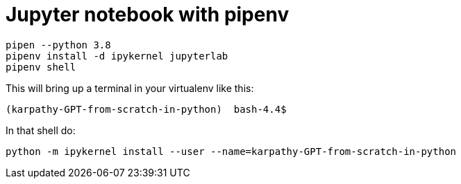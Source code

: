 = Jupyter notebook with pipenv

[source,bash]
----
pipen --python 3.8 
pipenv install -d ipykernel jupyterlab
pipenv shell

----

This will bring up a terminal in your virtualenv like this:

[source,bash]
----
(karpathy-GPT-from-scratch-in-python)  bash-4.4$
----

In that shell do:

[source,bash ]
----
python -m ipykernel install --user --name=karpathy-GPT-from-scratch-in-python
----